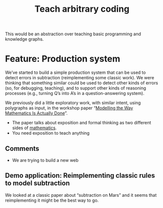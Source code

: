 #+TITLE: Teach arbitrary coding
#+roam_tags: LRD

This would be an abstraction over teaching basic programming and
knowledge graphs.

* Feature: Production system

We’ve started to build a simple production system that can be used to
detect errors in subtraction (reimplementing some classic work). We
were thinking that something similar could be used to detect other
kinds of errors (so, for debugging, teaching), and to support other
kinds of reasoning processes (e.g., turning Q’s into A’s in a
question-answering system).

We previously did a little exploratory work, with similar intent, using
polygraphs as input, in the workshop paper “[[https://www.newton.ac.uk/files/preprints/ni17003.pdf][Modelling the Way Mathematics Is Actually Done]]”.

- The paper talks about exposition and formal thinking as two different sides of [[file:mathematics.org][mathematics]].
- You need exposition to teach anything

** Comments

- We are trying to build a new web

** Demo application: Reimplementing classic rules to model subtraction

We looked at a classic paper about “subtraction on Mars” and it seems
that reimplementing it might be the best way to go.

* Contributes to :noexport:

- [[file:20200814210243-business_development.org][BUSINESS DEVELOPMENT]]

